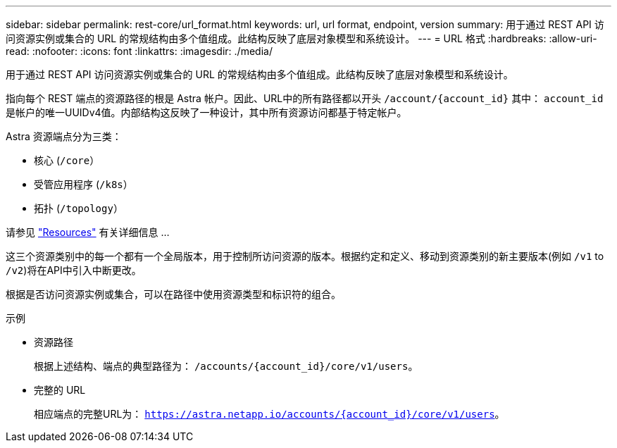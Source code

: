 ---
sidebar: sidebar 
permalink: rest-core/url_format.html 
keywords: url, url format, endpoint, version 
summary: 用于通过 REST API 访问资源实例或集合的 URL 的常规结构由多个值组成。此结构反映了底层对象模型和系统设计。 
---
= URL 格式
:hardbreaks:
:allow-uri-read: 
:nofooter: 
:icons: font
:linkattrs: 
:imagesdir: ./media/


[role="lead"]
用于通过 REST API 访问资源实例或集合的 URL 的常规结构由多个值组成。此结构反映了底层对象模型和系统设计。

指向每个 REST 端点的资源路径的根是 Astra 帐户。因此、URL中的所有路径都以开头 `/account/{account_id}` 其中： `account_id` 是帐户的唯一UUIDv4值。内部结构这反映了一种设计，其中所有资源访问都基于特定帐户。

Astra 资源端点分为三类：

* 核心 (`/core`）
* 受管应用程序 (`/k8s`）
* 拓扑 (`/topology`）


请参见 link:../endpoints/resources.html["Resources"] 有关详细信息 ...

这三个资源类别中的每一个都有一个全局版本，用于控制所访问资源的版本。根据约定和定义、移动到资源类别的新主要版本(例如 `/v1` to `/v2`)将在API中引入中断更改。

根据是否访问资源实例或集合，可以在路径中使用资源类型和标识符的组合。

.示例
* 资源路径
+
根据上述结构、端点的典型路径为： `/accounts/{account_id}/core/v1/users`。

* 完整的 URL
+
相应端点的完整URL为： `https://astra.netapp.io/accounts/{account_id}/core/v1/users`。


